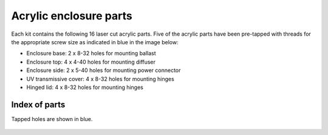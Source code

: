 Acrylic enclosure parts 
==========================

Each kit contains the following 16 laser cut acrylic parts. Five of the acrylic parts have been pre-tapped with threads for the appropriate screw size as indicated in blue in the image below:

* Enclosure base: 2 x 8-32 holes for mounting ballast
* Enclosure top: 4 x 4-40 holes for mounting diffuser
* Enclosure side: 2 x 5-40 holes for mounting power connector 
* UV transmissive cover: 4 x 8-32 holes for mounting hinges
* Hinged lid: 4 x 8-32 holes for mounting hinges


Index of parts
-----------------
Tapped holes are shown in blue.

.. figure:: enclosure.png
   :align:  center



